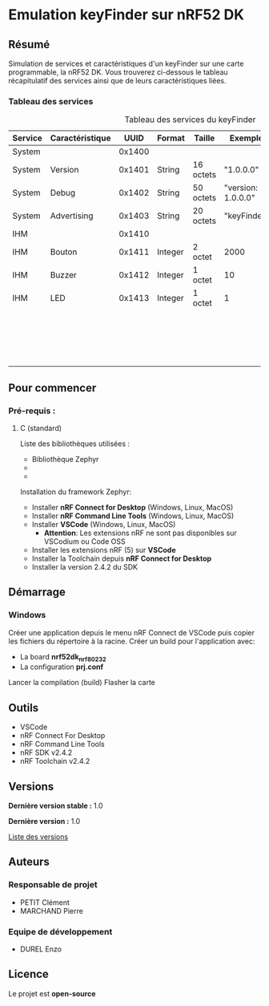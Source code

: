 * Emulation keyFinder sur nRF52 DK
** Résumé

Simulation de services et caractéristiques d'un keyFinder sur une carte programmable, la nRF52 DK. Vous trouverez ci-dessous le tableau récapitulatif des services ainsi que de leurs caractéristiques liées.

*** Tableau des services

#+caption: Tableau des services du keyFinder
|---------+-----------------+--------+---------+-----------+--------------------+-------+---------------------------------------|
| Service | Caractéristique |   UUID | Format  | Taille    | Exemple            | R/W/N | Commentaires                          |
|---------+-----------------+--------+---------+-----------+--------------------+-------+---------------------------------------|
|---------+-----------------+--------+---------+-----------+--------------------+-------+---------------------------------------|
| System  |                 | 0x1400 |         |           |                    |       |                                       |
|---------+-----------------+--------+---------+-----------+--------------------+-------+---------------------------------------|
| System  | Version         | 0x1401 | String  | 16 octets | "1.0.0.0"          | R     |                                       |
|---------+-----------------+--------+---------+-----------+--------------------+-------+---------------------------------------|
| System  | Debug           | 0x1402 | String  | 50 octets | "version: 1.0.0.0" | R     |                                       |
|---------+-----------------+--------+---------+-----------+--------------------+-------+---------------------------------------|
| System  | Advertising     | 0x1403 | String  | 20 octets | "keyFinder"        | N     |                                       |
|---------+-----------------+--------+---------+-----------+--------------------+-------+---------------------------------------|
|---------+-----------------+--------+---------+-----------+--------------------+-------+---------------------------------------|
| IHM     |                 | 0x1410 |         |           |                    |       |                                       |
|---------+-----------------+--------+---------+-----------+--------------------+-------+---------------------------------------|
| IHM     | Bouton          | 0x1411 | Integer | 2 octet   | 2000               | R/W/N | Durée de l'appui (en ms)              |
|---------+-----------------+--------+---------+-----------+--------------------+-------+---------------------------------------|
| IHM     | Buzzer          | 0x1412 | Integer | 1 octet   | 10                 | R/W/N | Puissance (en %)                      |
|---------+-----------------+--------+---------+-----------+--------------------+-------+---------------------------------------|
| IHM     | LED             | 0x1413 | Integer | 1 octet   | 1                  | R/W/N | 0: Eteinte                            |
|         |                 |        |         |           |                    |       | 1: Allumée (continue)                 |
|         |                 |        |         |           |                    |       | 2..x..255: Allumée x fois par seconde |
|---------+-----------------+--------+---------+-----------+--------------------+-------+---------------------------------------|

** Pour commencer
*** Pré-requis :
**** C (standard)

    Liste des bibliothèques utilisées :

    - Bibliothèque Zephyr
    - 
    - 

    Installation du framework Zephyr:

    - Installer *nRF Connect for Desktop* (Windows, Linux, MacOS)
    - Installer *nRF Command Line Tools* (Windows, Linux, MacOS)
    - Installer *VSCode* (Windows, Linux, MacOS)
      - *Attention*: Les extensions nRF ne sont pas disponibles sur VSCodium ou Code OSS
    - Installer les extensions nRF (5) sur *VSCode*
    - Installer la Toolchain depuis *nRF Connect for Desktop*
    - Installer la version 2.4.2 du SDK

** Démarrage
*** Windows

Créer une application depuis le menu nRF Connect de VSCode puis copier les fichiers du répertoire à la racine.
Créer un build pour l'application avec:
- La board *nrf52dk_nrf80232*
- La configuration *prj.conf*
Lancer la compilation (build)
Flasher la carte

** Outils

- VSCode
- nRF Connect For Desktop
- nRF Command Line Tools
- nRF SDK v2.4.2
- nRF Toolchain v2.4.2

** Versions

*Dernière version stable :* 1.0

*Dernière version :* 1.0

[[../../tags][Liste des versions]]

** Auteurs
*** Responsable de projet

- PETIT Clément
- MARCHAND Pierre

*** Equipe de développement
      
- DUREL Enzo
  
** Licence

Le projet est *open-source*


